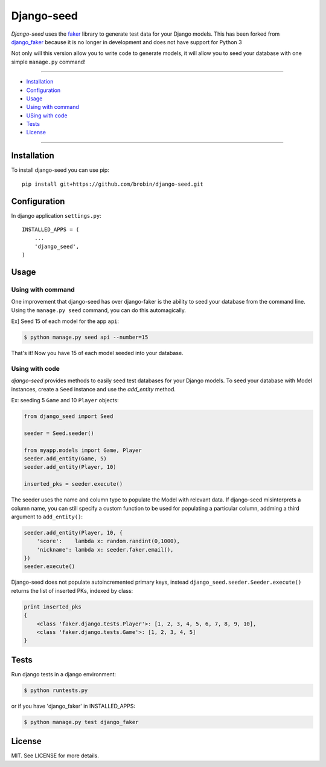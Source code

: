 ===========
Django-seed
===========

*Django-seed* uses the `faker`_ library to generate test data for your Django models. This has been forked from `django_faker`_ because it is no longer in development and does not have support for Python 3

Not only will this version allow you to write code to generate models, it will allow you to seed your database with one simple ``manage.py`` command!

---------------

* `Installation`_
* `Configuration`_
* `Usage`_
* `Using with command`_
* `USing with code`_
* `Tests`_
* `License`_

---------------

------------
Installation
------------

To install django-seed you can use pip::

    pip install git+https://github.com/brobin/django-seed.git


-------------
Configuration
-------------

In django application ``settings.py``::

    INSTALLED_APPS = (
        ...
        'django_seed',
    )

-----
Usage
-----

Using with command
------------------

One improvement that django-seed has over django-faker is the ability to seed your database from the command line. Using the ``manage.py seed`` command, you can do this automagically.

Ex] Seed 15 of each model for the app ``api``:

.. code-block:: bash

    $ python manage.py seed api --number=15
    
That's it! Now you have 15 of each model seeded into your database.


Using with code
----------------

*django-seed* provides methods to easily seed test databases for your Django models. To seed your database with Model instances, create a ``Seed`` instance and use the `add_entity` method.

Ex: seeding 5 ``Game`` and 10 ``Player`` objects:

.. code-block:: python

    from django_seed import Seed

    seeder = Seed.seeder()

    from myapp.models import Game, Player
    seeder.add_entity(Game, 5)
    seeder.add_entity(Player, 10)

    inserted_pks = seeder.execute()

The seeder uses the name and column type to populate the Model with relevant data. If django-seed misinterprets a column name, you can still specify a custom function to be used for populating a particular column, addming a third argument to ``add_entity()``:

.. code-block:: python

    seeder.add_entity(Player, 10, {
        'score':    lambda x: random.randint(0,1000),
        'nickname': lambda x: seeder.faker.email(),
    })
    seeder.execute()

Django-seed does not populate autoincremented primary keys, instead ``django_seed.seeder.Seeder.execute()`` returns the list of inserted PKs, indexed by class:

.. code-block:: python

    print inserted_pks
    {
        <class 'faker.django.tests.Player'>: [1, 2, 3, 4, 5, 6, 7, 8, 9, 10],
        <class 'faker.django.tests.Game'>: [1, 2, 3, 4, 5]
    }


-----
Tests
-----

Run django tests in a django environment:

.. code-block:: bash

    $ python runtests.py

or if you have 'django_faker' in INSTALLED_APPS:

.. code-block:: bash

    $ python manage.py test django_faker
  

-------  
License
-------

MIT. See LICENSE for more details.


.. _faker: https://www.github.com/joke2k/faker/
.. _django_faker: https://www.github.com/joke2k/django-faker/
